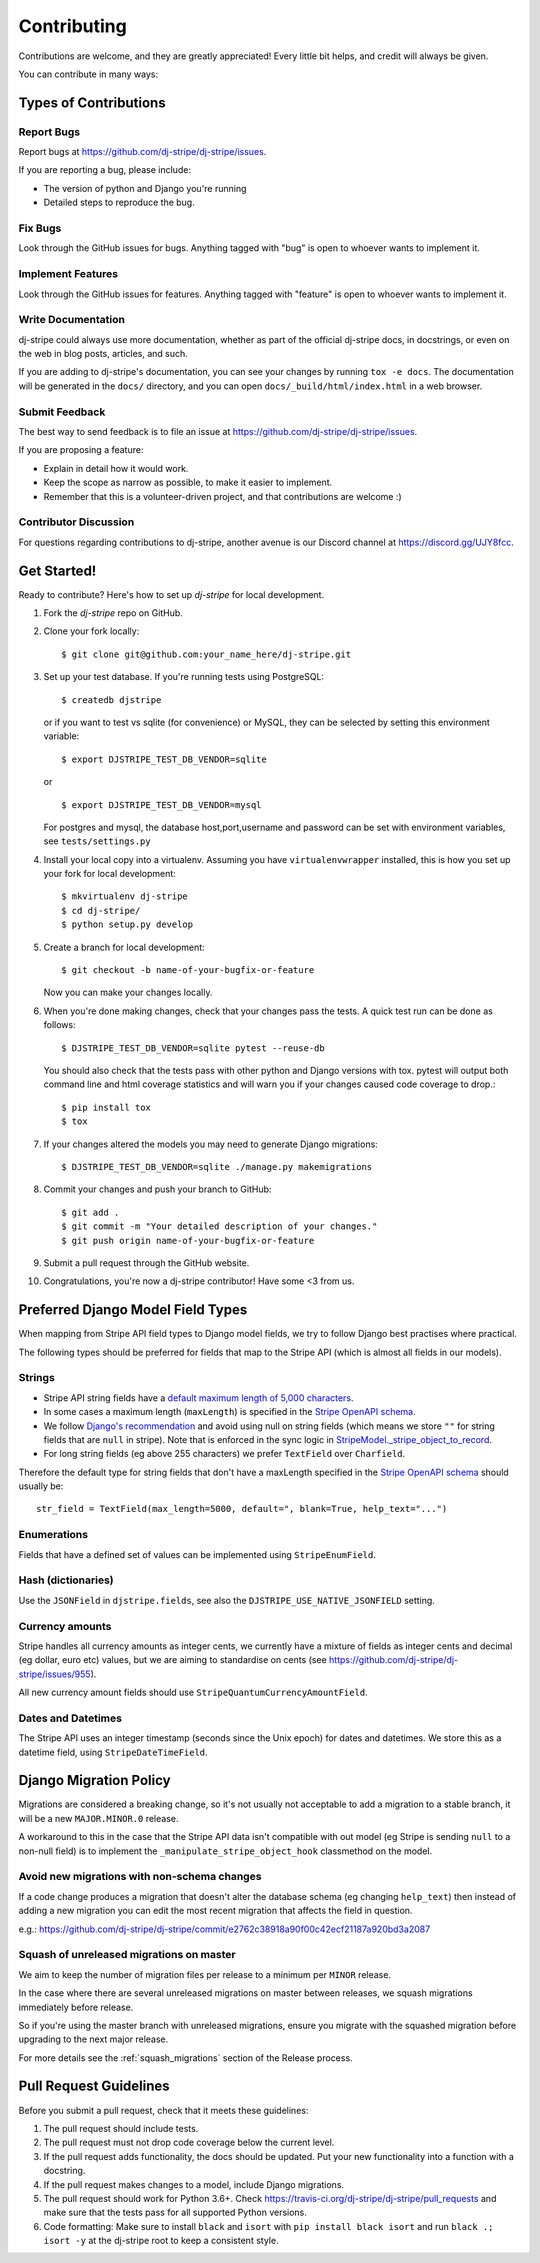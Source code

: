 ============
Contributing
============

Contributions are welcome, and they are greatly appreciated! Every
little bit helps, and credit will always be given.

You can contribute in many ways:

Types of Contributions
----------------------

Report Bugs
~~~~~~~~~~~

Report bugs at https://github.com/dj-stripe/dj-stripe/issues.

If you are reporting a bug, please include:

* The version of python and Django you're running
* Detailed steps to reproduce the bug.

Fix Bugs
~~~~~~~~

Look through the GitHub issues for bugs. Anything tagged with "bug"
is open to whoever wants to implement it.

Implement Features
~~~~~~~~~~~~~~~~~~

Look through the GitHub issues for features. Anything tagged with "feature"
is open to whoever wants to implement it.

Write Documentation
~~~~~~~~~~~~~~~~~~~

dj-stripe could always use more documentation, whether as part of the
official dj-stripe docs, in docstrings, or even on the web in blog posts,
articles, and such.

If you are adding to dj-stripe's documentation, you can see your changes by
running ``tox -e docs``. The documentation will be generated in the ``docs/``
directory, and you can open ``docs/_build/html/index.html`` in a web browser.

Submit Feedback
~~~~~~~~~~~~~~~

The best way to send feedback is to file an issue at https://github.com/dj-stripe/dj-stripe/issues.

If you are proposing a feature:

* Explain in detail how it would work.
* Keep the scope as narrow as possible, to make it easier to implement.
* Remember that this is a volunteer-driven project, and that contributions are welcome :)

Contributor Discussion
~~~~~~~~~~~~~~~~~~~~~~

For questions regarding contributions to dj-stripe, another avenue is our Discord
channel at https://discord.gg/UJY8fcc.

Get Started!
------------

Ready to contribute? Here's how to set up `dj-stripe` for local development.

1. Fork the `dj-stripe` repo on GitHub.
2. Clone your fork locally::

    $ git clone git@github.com:your_name_here/dj-stripe.git

3. Set up your test database.  If you're running tests using PostgreSQL::

    $ createdb djstripe

   or if you want to test vs sqlite (for convenience) or MySQL, they can be selected
   by setting this environment variable::

    $ export DJSTRIPE_TEST_DB_VENDOR=sqlite

   or ::

    $ export DJSTRIPE_TEST_DB_VENDOR=mysql

   For postgres and mysql, the database host,port,username and password can be set with environment variables, see ``tests/settings.py``

4. Install your local copy into a virtualenv. Assuming you have ``virtualenvwrapper`` installed, this is how you set up your fork for local development::

    $ mkvirtualenv dj-stripe
    $ cd dj-stripe/
    $ python setup.py develop

5. Create a branch for local development::

    $ git checkout -b name-of-your-bugfix-or-feature

   Now you can make your changes locally.

6. When you're done making changes, check that your changes pass the tests.
   A quick test run can be done as follows::

   $ DJSTRIPE_TEST_DB_VENDOR=sqlite pytest --reuse-db

   You should also check that the tests pass with other python and Django versions with tox.
   pytest will output both command line and html coverage statistics and will warn you
   if your changes caused code coverage to drop.::

    $ pip install tox
    $ tox

7. If your changes altered the models you may need to generate Django migrations::

    $ DJSTRIPE_TEST_DB_VENDOR=sqlite ./manage.py makemigrations

8. Commit your changes and push your branch to GitHub::

    $ git add .
    $ git commit -m "Your detailed description of your changes."
    $ git push origin name-of-your-bugfix-or-feature

9. Submit a pull request through the GitHub website.

10. Congratulations, you're now a dj-stripe contributor!  Have some <3 from us.

Preferred Django Model Field Types
----------------------------------

When mapping from Stripe API field types to Django model fields, we try to follow
Django best practises where practical.

The following types should be preferred for fields that map to the Stripe API
(which is almost all fields in our models).

Strings
~~~~~~~

* Stripe API string fields have a `default maximum length of 5,000 characters <https://github.com/stripe/openapi/issues/26#issuecomment-392957633>`_.
* In some cases a maximum length (``maxLength``) is specified in the `Stripe OpenAPI schema`_.
* We follow `Django's recommendation <https://docs.djangoproject.com/en/dev/ref/models/fields/#null>`_
  and avoid using null on string fields (which means we store ``""`` for string fields
  that are ``null`` in stripe). Note that is enforced in the sync logic in
  `StripeModel._stripe_object_to_record <https://github.com/dj-stripe/dj-stripe/blob/master/djstripe/models/base.py>`_.
* For long string fields (eg above 255 characters) we prefer ``TextField`` over ``Charfield``.

Therefore the default type for string fields that don't have a maxLength specified in the
`Stripe OpenAPI schema`_ should usually be::

    str_field = TextField(max_length=5000, default=", blank=True, help_text="...")

.. _Stripe OpenAPI schema: https://github.com/stripe/openapi/tree/master/openapi

Enumerations
~~~~~~~~~~~~

Fields that have a defined set of values can be implemented using ``StripeEnumField``.

Hash (dictionaries)
~~~~~~~~~~~~~~~~~~~

Use the ``JSONField`` in ``djstripe.fields``, see also the ``DJSTRIPE_USE_NATIVE_JSONFIELD`` setting.

Currency amounts
~~~~~~~~~~~~~~~~

Stripe handles all currency amounts as integer cents, we currently have a mixture of
fields as integer cents and decimal (eg dollar, euro etc) values, but we are aiming
to standardise on cents (see https://github.com/dj-stripe/dj-stripe/issues/955).

All new currency amount fields should use ``StripeQuantumCurrencyAmountField``.

Dates and Datetimes
~~~~~~~~~~~~~~~~~~~

The Stripe API uses an integer timestamp (seconds since the Unix epoch) for dates and
datetimes.  We store this as a datetime field, using ``StripeDateTimeField``.

Django Migration Policy
-----------------------

Migrations are considered a breaking change, so it's not usually not acceptable to add a migration to a stable branch,
it will be a new ``MAJOR.MINOR.0`` release.

A workaround to this in the case that the Stripe API data isn't compatible with out model (eg Stripe is sending ``null`` to a non-null field)
is to implement the ``_manipulate_stripe_object_hook`` classmethod on the model.

Avoid new migrations with non-schema changes
~~~~~~~~~~~~~~~~~~~~~~~~~~~~~~~~~~~~~~~~~~~~
If a code change produces a migration that doesn't alter the database schema (eg changing ``help_text``) then instead of
adding a new migration you can edit the most recent migration that affects the field in question.

e.g.: https://github.com/dj-stripe/dj-stripe/commit/e2762c38918a90f00c42ecf21187a920bd3a2087

Squash of unreleased migrations on master
~~~~~~~~~~~~~~~~~~~~~~~~~~~~~~~~~~~~~~~~~
We aim to keep the number of migration files per release to a minimum per ``MINOR`` release.

In the case where there are several unreleased migrations on master between releases, we squash migrations immediately before release.

So if you're using the master branch with unreleased migrations, ensure you migrate with the squashed migration before upgrading to the next major release.

For more details see the :ref:`squash_migrations` section of the Release process.

Pull Request Guidelines
-----------------------

Before you submit a pull request, check that it meets these guidelines:

1. The pull request should include tests.
2. The pull request must not drop code coverage below the current level.
3. If the pull request adds functionality, the docs should be updated. Put
   your new functionality into a function with a docstring.
4. If the pull request makes changes to a model, include Django migrations.
5. The pull request should work for Python 3.6+. Check
   https://travis-ci.org/dj-stripe/dj-stripe/pull_requests
   and make sure that the tests pass for all supported Python versions.
6. Code formatting: Make sure to install ``black`` and ``isort`` with
   ``pip install black isort`` and run ``black .; isort -y``
   at the dj-stripe root to keep a consistent style.
